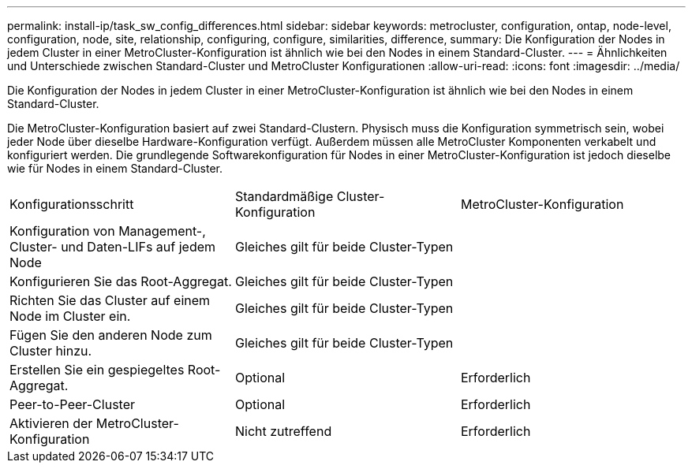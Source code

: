 ---
permalink: install-ip/task_sw_config_differences.html 
sidebar: sidebar 
keywords: metrocluster, configuration, ontap, node-level, configuration, node, site, relationship, configuring, configure, similarities, difference, 
summary: Die Konfiguration der Nodes in jedem Cluster in einer MetroCluster-Konfiguration ist ähnlich wie bei den Nodes in einem Standard-Cluster. 
---
= Ähnlichkeiten und Unterschiede zwischen Standard-Cluster und MetroCluster Konfigurationen
:allow-uri-read: 
:icons: font
:imagesdir: ../media/


[role="lead"]
Die Konfiguration der Nodes in jedem Cluster in einer MetroCluster-Konfiguration ist ähnlich wie bei den Nodes in einem Standard-Cluster.

Die MetroCluster-Konfiguration basiert auf zwei Standard-Clustern. Physisch muss die Konfiguration symmetrisch sein, wobei jeder Node über dieselbe Hardware-Konfiguration verfügt. Außerdem müssen alle MetroCluster Komponenten verkabelt und konfiguriert werden. Die grundlegende Softwarekonfiguration für Nodes in einer MetroCluster-Konfiguration ist jedoch dieselbe wie für Nodes in einem Standard-Cluster.

|===


| Konfigurationsschritt | Standardmäßige Cluster-Konfiguration | MetroCluster-Konfiguration 


 a| 
Konfiguration von Management-, Cluster- und Daten-LIFs auf jedem Node
2+| Gleiches gilt für beide Cluster-Typen 


 a| 
Konfigurieren Sie das Root-Aggregat.
2+| Gleiches gilt für beide Cluster-Typen 


 a| 
Richten Sie das Cluster auf einem Node im Cluster ein.
2+| Gleiches gilt für beide Cluster-Typen 


 a| 
Fügen Sie den anderen Node zum Cluster hinzu.
2+| Gleiches gilt für beide Cluster-Typen 


 a| 
Erstellen Sie ein gespiegeltes Root-Aggregat.
 a| 
Optional
 a| 
Erforderlich



 a| 
Peer-to-Peer-Cluster
 a| 
Optional
 a| 
Erforderlich



 a| 
Aktivieren der MetroCluster-Konfiguration
 a| 
Nicht zutreffend
 a| 
Erforderlich

|===